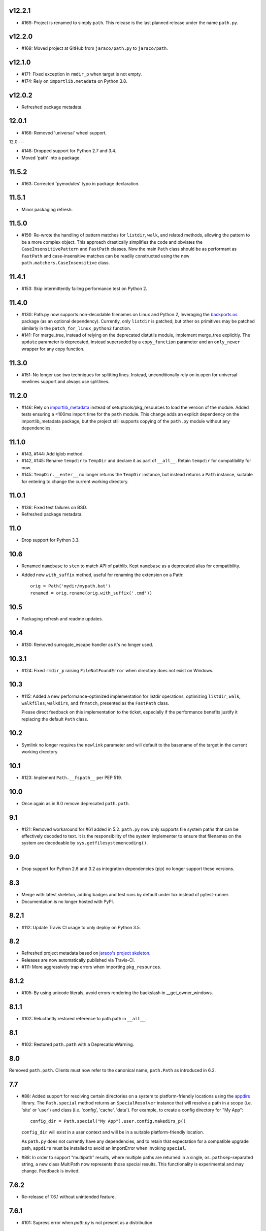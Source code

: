 v12.2.1
-------

- #169: Project is renamed to simply ``path``. This release is
  the last planned release under the name ``path.py``.

v12.2.0
-------

- #169: Moved project at GitHub from ``jaraco/path.py`` to
  ``jaraco/path``.

v12.1.0
-------

- #171: Fixed exception in ``rmdir_p`` when target is not empty.
- #174: Rely on ``importlib.metadata`` on Python 3.8.

v12.0.2
-------

- Refreshed package metadata.

12.0.1
------

- #166: Removed 'universal' wheel support.

12.0
---

- #148: Dropped support for Python 2.7 and 3.4.
- Moved 'path' into a package.

11.5.2
------

- #163: Corrected 'pymodules' typo in package declaration.

11.5.1
------

- Minor packaging refresh.

11.5.0
------

- #156: Re-wrote the handling of pattern matches for
  ``listdir``, ``walk``, and related methods, allowing
  the pattern to be a more complex object. This approach
  drastically simplifies the code and obviates the
  ``CaseInsensitivePattern`` and ``FastPath`` classes.
  Now the main ``Path`` class should be as performant
  as ``FastPath`` and case-insensitive matches can be
  readily constructed using the new
  ``path.matchers.CaseInsensitive`` class.

11.4.1
------

- #153: Skip intermittently failing performance test on
  Python 2.

11.4.0
------

- #130: Path.py now supports non-decodable filenames on
  Linux and Python 2, leveraging the
  `backports.os <https://pypi.org/project/backports.os>`_
  package (as an optional dependency). Currently, only
  ``listdir`` is patched, but other ``os`` primitives may
  be patched similarly in the ``patch_for_linux_python2``
  function.

- #141: For merge_tree, instead of relying on the deprecated
  distutils module, implement merge_tree explicitly. The
  ``update`` parameter is deprecated, instead superseded
  by a ``copy_function`` parameter and an ``only_newer``
  wrapper for any copy function.

11.3.0
------

- #151: No longer use two techniques for splitting lines.
  Instead, unconditionally rely on io.open for universal
  newlines support and always use splitlines.

11.2.0
------

- #146: Rely on `importlib_metadata
  <https://pypi.org/project/importlib_metadata>`_ instead of
  setuptools/pkg_resources to load the version of the module.
  Added tests ensuring a <100ms import time for the ``path``
  module. This change adds an explicit dependency on the
  importlib_metadata package, but the project still supports
  copying of the ``path.py`` module without any dependencies.

11.1.0
------

- #143, #144: Add iglob method.
- #142, #145: Rename ``tempdir`` to ``TempDir`` and declare
  it as part of ``__all__``. Retain ``tempdir`` for compatibility
  for now.
- #145: ``TempDir.__enter__`` no longer returns the ``TempDir``
  instance, but instead returns a ``Path`` instance, suitable for
  entering to change the current working directory.

11.0.1
------

- #136: Fixed test failures on BSD.

- Refreshed package metadata.

11.0
----

- Drop support for Python 3.3.

10.6
----

- Renamed ``namebase`` to ``stem`` to match API of pathlib.
  Kept ``namebase`` as a deprecated alias for compatibility.

- Added new ``with_suffix`` method, useful for renaming the
  extension on a Path::

    orig = Path('mydir/mypath.bat')
    renamed = orig.rename(orig.with_suffix('.cmd'))

10.5
----

- Packaging refresh and readme updates.

10.4
----

- #130: Removed surrogate_escape handler as it's no longer
  used.

10.3.1
------

- #124: Fixed ``rmdir_p`` raising ``FileNotFoundError`` when
  directory does not exist on Windows.

10.3
----

- #115: Added a new performance-optimized implementation
  for listdir operations, optimizing ``listdir``, ``walk``,
  ``walkfiles``, ``walkdirs``, and ``fnmatch``, presented
  as the ``FastPath`` class.

  Please direct feedback on this implementation to the ticket,
  especially if the performance benefits justify it replacing
  the default ``Path`` class.

10.2
----

- Symlink no longer requires the ``newlink`` parameter
  and will default to the basename of the target in the
  current working directory.

10.1
----

- #123: Implement ``Path.__fspath__`` per PEP 519.

10.0
----

- Once again as in 8.0 remove deprecated ``path.path``.

9.1
---

- #121: Removed workaround for #61 added in 5.2. ``path.py``
  now only supports file system paths that can be effectively
  decoded to text. It is the responsibility of the system
  implementer to ensure that filenames on the system are
  decodeable by ``sys.getfilesystemencoding()``.

9.0
---

- Drop support for Python 2.6 and 3.2 as integration
  dependencies (pip) no longer support these versions.

8.3
---

- Merge with latest skeleton, adding badges and test runs by
  default under tox instead of pytest-runner.
- Documentation is no longer hosted with PyPI.

8.2.1
-----

- #112: Update Travis CI usage to only deploy on Python 3.5.

8.2
---

- Refreshed project metadata based on `jaraco's project
  skeleton <https://github.com/jaraco/skeleton/tree/spaces>`_.

- Releases are now automatically published via Travis-CI.
- #111: More aggressively trap errors when importing
  ``pkg_resources``.

8.1.2
-----

- #105: By using unicode literals, avoid errors rendering the
  backslash in __get_owner_windows.

8.1.1
-----

- #102: Reluctantly restored reference to path.path in ``__all__``.

8.1
---

- #102: Restored ``path.path`` with a DeprecationWarning.

8.0
---

Removed ``path.path``. Clients must now refer to the canonical
name, ``path.Path`` as introduced in 6.2.

7.7
---

- #88: Added support for resolving certain directories on a
  system to platform-friendly locations using the `appdirs
  <https://pypi.python.org/pypi/appdirs/1.4.0>`_ library. The
  ``Path.special`` method returns an ``SpecialResolver`` instance
  that will resolve a path in a scope
  (i.e. 'site' or 'user') and class (i.e. 'config', 'cache',
  'data'). For
  example, to create a config directory for "My App"::

      config_dir = Path.special("My App").user.config.makedirs_p()

  ``config_dir`` will exist in a user context and will be in a
  suitable platform-friendly location.

  As ``path.py`` does not currently have any dependencies, and
  to retain that expectation for a compatible upgrade path,
  ``appdirs`` must be installed to avoid an ImportError when
  invoking ``special``.


- #88: In order to support "multipath" results, where multiple
  paths are returned in a single, ``os.pathsep``-separated
  string, a new class MultiPath now represents those special
  results. This functionality is experimental and may change.
  Feedback is invited.

7.6.2
-----

- Re-release of 7.6.1 without unintended feature.

7.6.1
-----

- #101: Supress error when `path.py` is not present as a distribution.

7.6
---

- #100: Add ``merge_tree`` method for merging
  two existing directory trees.
- Uses `setuptools_scm <https://github.org/pypa/setuptools_scm>`_
  for version management.

7.5
---

- #97: ``__rdiv__`` and ``__rtruediv__`` are now defined.

7.4
---

- #93: chown now appears in docs and raises NotImplementedError if
  ``os.chown`` isn't present.
- #92: Added compatibility support for ``.samefile`` on platforms without
  ``os.samefile``.

7.3
---

 - #91: Releases now include a universal wheel.

7.2
---

 - In chmod, added support for multiple symbolic masks (separated by commas).
 - In chmod, fixed issue in setting of symbolic mask with '=' where
   unreferenced permissions were cleared.

7.1
---

 - #23: Added support for symbolic masks to ``.chmod``.

7.0
---

 - The ``open`` method now uses ``io.open`` and supports all of the
   parameters to that function. ``open`` will always raise an ``OSError``
   on failure, even on Python 2.
 - Updated ``write_text`` to support additional newline patterns.
 - The ``text`` method now always returns text (never bytes), and thus
   requires an encoding parameter be supplied if the default encoding is not
   sufficient to decode the content of the file.

6.2
---

 - ``path`` class renamed to ``Path``. The ``path`` name remains as an alias
   for compatibility.

6.1
---

 - ``chown`` now accepts names in addition to numeric IDs.

6.0
---

 - Drop support for Python 2.5. Python 2.6 or later required.
 - Installation now requires setuptools.

5.3
---

 - Allow arbitrary callables to be passed to path.walk ``errors`` parameter.
   Enables workaround for issues such as #73 and #56.

5.2
---

 - #61: path.listdir now decodes filenames from os.listdir when loading
   characters from a file. On Python 3, the behavior is unchanged. On Python
   2, the behavior will now mimick that of Python 3, attempting to decode
   all filenames and paths using the encoding indicated by
   ``sys.getfilesystemencoding()``, and escaping any undecodable characters
   using the 'surrogateescape' handler.

5.1
---

 - #53: Added ``path.in_place`` for editing files in place.

5.0
---

 - ``path.fnmatch`` now takes an optional parameter ``normcase`` and this
   parameter defaults to self.module.normcase (using case normalization most
   pertinent to the path object itself). Note that this change means that
   any paths using a custom ntpath module on non-Windows systems will have
   different fnmatch behavior. Before::

       # on Unix
       >>> p = path('Foo')
       >>> p.module = ntpath
       >>> p.fnmatch('foo')
       False

   After::

       # on any OS
       >>> p = path('Foo')
       >>> p.module = ntpath
       >>> p.fnmatch('foo')
       True

   To maintain the original behavior, either don't define the 'module' for the
   path or supply explicit normcase function::

       >>> p.fnmatch('foo', normcase=os.path.normcase)
       # result always varies based on OS, same as fnmatch.fnmatch

   For most use-cases, the default behavior should remain the same.

 - Issue #50: Methods that accept patterns (``listdir``, ``files``, ``dirs``,
   ``walk``, ``walkdirs``, ``walkfiles``, and ``fnmatch``) will now use a
   ``normcase`` attribute if it is present on the ``pattern`` parameter. The
   path module now provides a ``CaseInsensitivePattern`` wrapper for strings
   suitable for creating case-insensitive patterns for those methods.

4.4
---

 - Issue #44: _hash method would open files in text mode, producing
   invalid results on Windows. Now files are opened in binary mode, producing
   consistent results.
 - Issue #47: Documentation is dramatically improved with Intersphinx links
   to the Python os.path functions and documentation for all methods and
   properties.

4.3
---

 - Issue #32: Add ``chdir`` and ``cd`` methods.

4.2
---

 - ``open()`` now passes all positional and keyword arguments through to the
   underlying ``builtins.open`` call.

4.1
---

 - Native Python 2 and Python 3 support without using 2to3 during the build
   process.

4.0
---

 - Added a ``chunks()`` method to a allow quick iteration over pieces of a
   file at a given path.
 - Issue #28: Fix missing argument to ``samefile``.
 - Initializer no longer enforces `isinstance basestring` for the source
   object. Now any object that supplies ``__unicode__`` can be used by a
   ``path`` (except None). Clients that depend on a ValueError being raised
   for ``int`` and other non-string objects should trap these types
   internally.
 - Issue #30: ``chown`` no longer requires both uid and gid to be provided
   and will not mutate the ownership if nothing is provided.

3.2
---

 - Issue #22: ``__enter__`` now returns self.

3.1
---

 - Issue #20: `relpath` now supports a "start" parameter to match the
   signature of `os.path.relpath`.

3.0
---

 - Minimum Python version is now 2.5.

2.6
---

 - Issue #5: Implemented `path.tempdir`, which returns a path object which is
   a temporary directory and context manager for cleaning up the directory.
 - Issue #12: One can now construct path objects from a list of strings by
   simply using path.joinpath. For example::

     path.joinpath('a', 'b', 'c') # or
     path.joinpath(*path_elements)

2.5
---

 - Issue #7: Add the ability to do chaining of operations that formerly only
   returned None.
 - Issue #4: Raise a TypeError when constructed from None.
